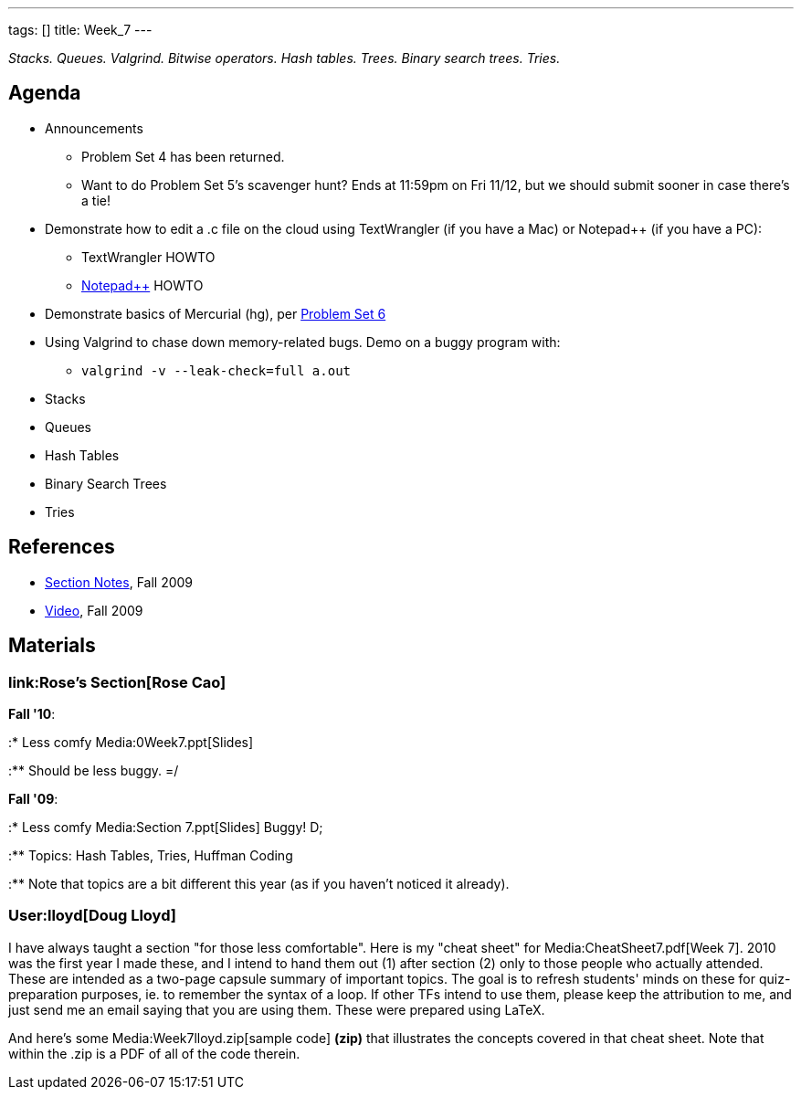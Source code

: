 ---
tags: []
title: Week_7
---

_Stacks. Queues. Valgrind. Bitwise operators. Hash tables. Trees. Binary
search trees. Tries._

[[]]
Agenda
------

* Announcements
** Problem Set 4 has been returned.
** Want to do Problem Set 5's scavenger hunt? Ends at 11:59pm on Fri
11/12, but we should submit sooner in case there's a tie!
* Demonstrate how to edit a .c file on the cloud using TextWrangler (if
you have a Mac) or Notepad++ (if you have a PC):
** TextWrangler HOWTO
** link:Notepad%2B%2B[Notepad++] HOWTO
* Demonstrate basics of Mercurial (hg), per
http://www.cs50.net/psets/6/pset6.pdf[Problem Set 6]
* Using Valgrind to chase down memory-related bugs. Demo on a buggy
program with:
** `valgrind -v --leak‐check=full a.out`
* Stacks
* Queues
* Hash Tables
* Binary Search Trees
* Tries

[[]]
References
----------

* http://cdn.cs50.net/2009/fall/sections/7/section7.pdf[Section Notes],
Fall 2009
* http://cdn.cs50.net/2009/fall/sections/7/section7.flv?play[Video],
Fall 2009

[[]]
Materials
---------

[[]]
link:Rose's Section[Rose Cao]
~~~~~~~~~~~~~~~~~~~~~~~~~~~~~

*Fall '10*:

:* Less comfy Media:0Week7.ppt[Slides]

:** Should be less buggy. =/

*Fall '09*:

:* Less comfy Media:Section 7.ppt[Slides] Buggy! D;

:** Topics: Hash Tables, Tries, Huffman Coding

:** Note that topics are a bit different this year (as if you haven't
noticed it already).

[[]]
User:lloyd[Doug Lloyd]
~~~~~~~~~~~~~~~~~~~~~~

I have always taught a section "for those less comfortable". Here is my
"cheat sheet" for Media:CheatSheet7.pdf[Week 7]. 2010 was the first year
I made these, and I intend to hand them out (1) after section (2) only
to those people who actually attended. These are intended as a two-page
capsule summary of important topics. The goal is to refresh students'
minds on these for quiz-preparation purposes, ie. to remember the syntax
of a loop. If other TFs intend to use them, please keep the attribution
to me, and just send me an email saying that you are using them. These
were prepared using LaTeX.

And here's some Media:Week7lloyd.zip[sample code] *(zip)* that
illustrates the concepts covered in that cheat sheet. Note that within
the .zip is a PDF of all of the code therein.
